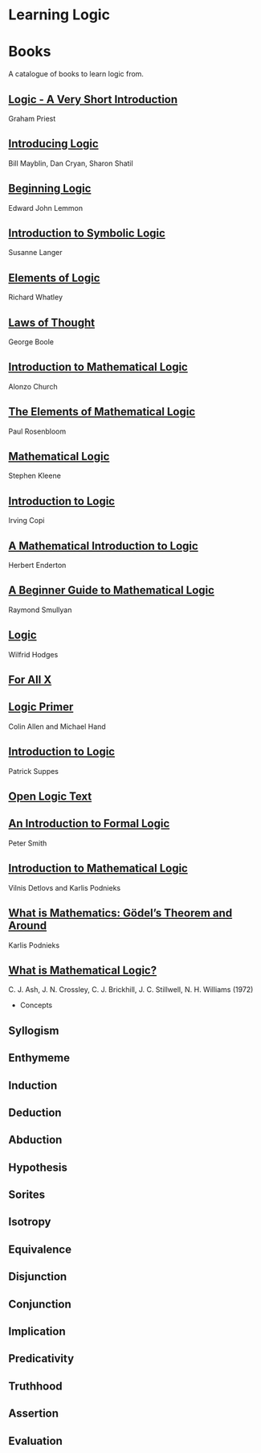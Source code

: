 * Learning Logic

* Books
A catalogue of books to learn logic from.

** [[https://amzn.to/3fdvjCR][Logic - A Very Short Introduction]]
Graham Priest

** [[https://amzn.to/2ClTKPR][Introducing Logic]]
Bill Mayblin, Dan Cryan, Sharon Shatil

** [[https://amzn.to/2ZTLnmM][Beginning Logic]]
Edward John Lemmon

** [[https://amzn.to/3iItZtX][Introduction to Symbolic Logic]]
Susanne Langer

** [[https://amzn.to/2W2sM78][Elements of Logic]]
Richard Whatley

** [[https://amzn.to/2VYiSDr][Laws of Thought]]
George Boole

** [[https://amzn.to/38B34M3][Introduction to Mathematical Logic]]
Alonzo Church

** [[https://amzn.to/3gEYbUZ][The Elements of Mathematical Logic]]
Paul Rosenbloom

** [[https://amzn.to/3gFeUay][Mathematical Logic]]
Stephen Kleene

** [[https://amzn.to/3gBYTSS][Introduction to Logic]]
Irving Copi

** [[https://amzn.to/3iHiNgZ][A Mathematical Introduction to Logic]]
Herbert Enderton

** [[https://amzn.to/2O6kMNR][A Beginner Guide to Mathematical Logic]]
Raymond Smullyan

** [[https://amzn.to/323FnuF][Logic]]
Wilfrid Hodges

** [[https://www.fecundity.com/logic/][For All X]]

** [[https://amzn.to/3eak4dg][Logic Primer]]
Colin Allen and Michael Hand

** [[https://amzn.to/31YJ84b][Introduction to Logic]]
Patrick Suppes

** [[https://openlogicproject.org/][Open Logic Text]]

** [[https://www.logicmatters.net/ifl/][An Introduction to Formal Logic]]
Peter Smith

** [[https://dspace.lu.lv/dspace/handle/7/34986][Introduction to Mathematical Logic]]
Vilnis Detlovs and Karlis Podnieks

** [[https://dspace.lu.lv/dspace/handle/7/5306][What is Mathematics: Gödel’s Theorem and Around]]
Karlis Podnieks

** [[https://amzn.to/3egu7gT][What is Mathematical Logic?]]
 C. J. Ash, J. N. Crossley, C. J. Brickhill, J. C. Stillwell, N. H. Williams (1972)
 
 * Concepts

** Syllogism
** Enthymeme
** Induction
** Deduction
** Abduction
** Hypothesis
** Sorites
** Isotropy
** Equivalence
** Disjunction
** Conjunction
** Implication
** Predicativity
** Truthhood
** Assertion
** Evaluation
